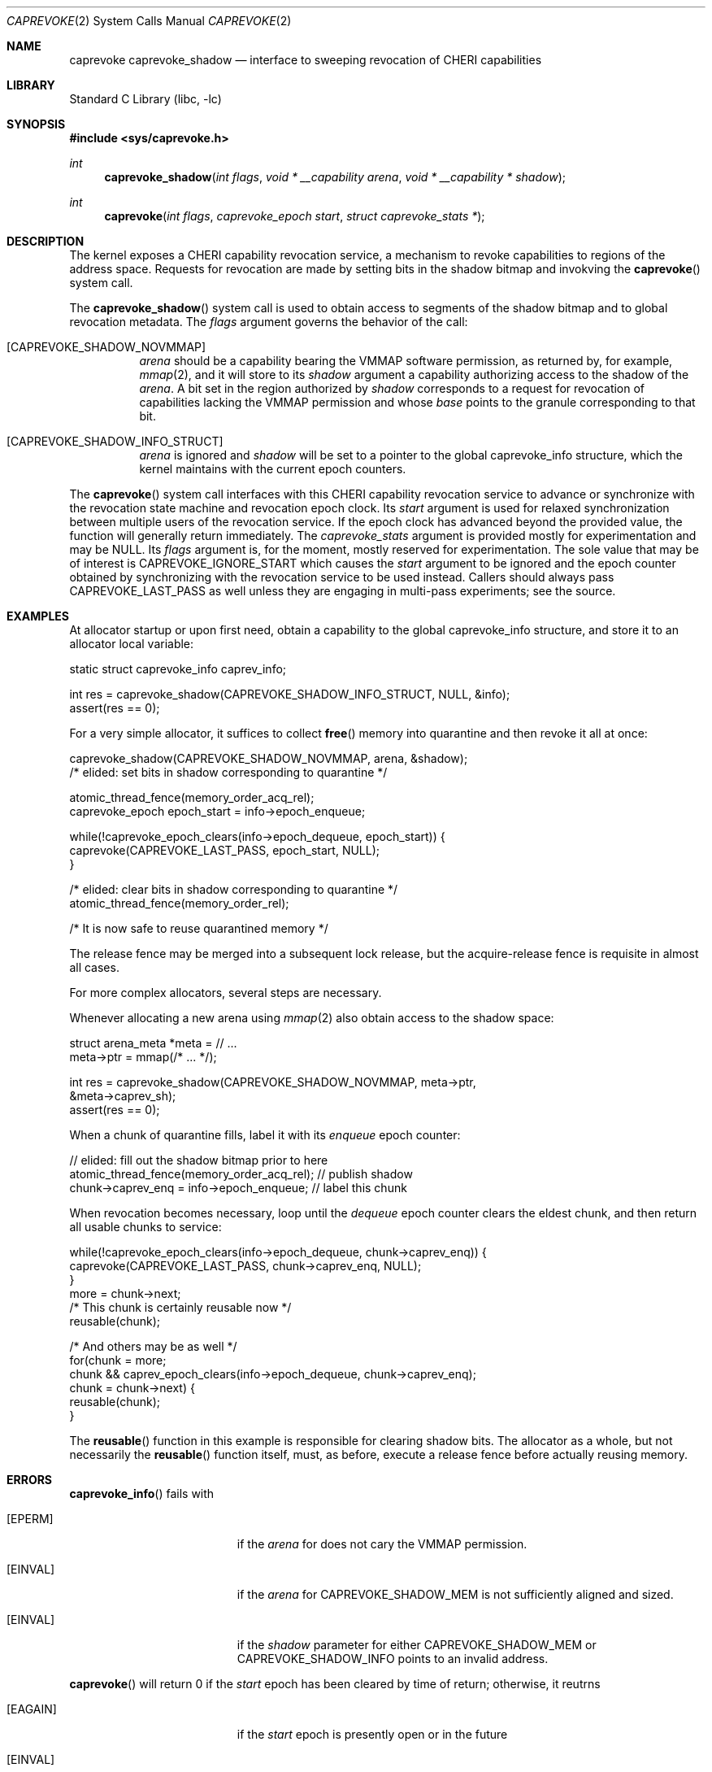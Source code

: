 .\" Copyright (c) 2020 Microsoft, Inc.
.\" All rights reserved.
.\"
.\" This documentation was written by
.\" Nathaniel Filardo <nfilardo@microsoft.com>
.\"
.\" Redistribution and use in source and binary forms, with or without
.\" modification, are permitted provided that the following conditions
.\" are met:
.\" 1. Redistributions of source code must retain the above copyright
.\"    notice, this list of conditions and the following disclaimer.
.\" 2. Redistributions in binary form must reproduce the above copyright
.\"    notice, this list of conditions and the following disclaimer in the
.\"    documentation and/or other materials provided with the distribution.
.\"
.\" THIS SOFTWARE IS PROVIDED BY THE AUTHORS AND CONTRIBUTORS ``AS IS'' AND
.\" ANY EXPRESS OR IMPLIED WARRANTIES, INCLUDING, BUT NOT LIMITED TO, THE
.\" IMPLIED WARRANTIES OF MERCHANTABILITY AND FITNESS FOR A PARTICULAR PURPOSE
.\" ARE DISCLAIMED.  IN NO EVENT SHALL THE AUTHORS OR CONTRIBUTORS BE LIABLE
.\" FOR ANY DIRECT, INDIRECT, INCIDENTAL, SPECIAL, EXEMPLARY, OR CONSEQUENTIAL
.\" DAMAGES (INCLUDING, BUT NOT LIMITED TO, PROCUREMENT OF SUBSTITUTE GOODS
.\" OR SERVICES; LOSS OF USE, DATA, OR PROFITS; OR BUSINESS INTERRUPTION)
.\" HOWEVER CAUSED AND ON ANY THEORY OF LIABILITY, WHETHER IN CONTRACT, STRICT
.\" LIABILITY, OR TORT (INCLUDING NEGLIGENCE OR OTHERWISE) ARISING IN ANY WAY
.\" OUT OF THE USE OF THIS SOFTWARE, EVEN IF ADVISED OF THE POSSIBILITY OF
.\" SUCH DAMAGE.
.\"
.\" $FreeBSD$
.\"
.Dd August 20, 2020
.Dt CAPREVOKE 2
.Os
.Sh NAME
.Nm caprevoke
.Nm caprevoke_shadow
.Nd interface to sweeping revocation of CHERI capabilities
.Sh LIBRARY
.Lb libc
.Sh SYNOPSIS
.In sys/caprevoke.h
.Ft int
.Fn caprevoke_shadow "int flags" "void * __capability arena" "void * __capability * shadow"
.Ft int
.Fn caprevoke "int flags" "caprevoke_epoch start" "struct caprevoke_stats *"
.Sh DESCRIPTION
The kernel exposes a CHERI capability revocation service,
a mechanism to revoke capabilities to regions of the address space.
Requests for revocation are made by setting bits
in the shadow bitmap and
invokving the
.Fn caprevoke
system call.
.Pp
The
.Fn caprevoke_shadow
system call is used to obtain access to segments of the shadow bitmap
and to global revocation metadata.
The
.Fa flags
argument governs the behavior of the call:
.Bl -tag
.It Bq CAPREVOKE_SHADOW_NOVMMAP
.Fa arena
should be a capability bearing the
.Dv VMMAP
software permission,
as returned by, for example,
.Xr mmap 2 ,
and it will store to its
.Fa shadow
argument a capability authorizing access to the shadow of the
.Fa arena .
A bit set in the region authorized by
.Fa shadow
corresponds to a request for revocation of capabilities lacking the
.Dv VMMAP
permission and whose
.Em base
points to the granule corresponding to that bit.
.It Bq CAPREVOKE_SHADOW_INFO_STRUCT
.Fa arena
is ignored and
.Fa shadow
will be set to a pointer to the global
.Dv caprevoke_info
structure,
which the kernel maintains with the current epoch counters.
.El
.Pp
The
.Fn caprevoke
system call
interfaces with this CHERI capability revocation service
to advance or synchronize with
the revocation state machine and revocation epoch clock.
Its
.Fa start
argument is used for relaxed synchronization
between multiple users of the revocation service.
If the epoch clock has advanced beyond the provided value,
the function will generally return immediately.
The
.Fa caprevoke_stats
argument is provided mostly for experimentation
and may be
.Dv NULL .
Its
.Fa flags
argument is,
for the moment,
mostly reserved for experimentation.
The sole value that may be of interest is
.Dv CAPREVOKE_IGNORE_START
which causes the
.Fa start
argument to be ignored
and the epoch counter
obtained by synchronizing with the revocation service
to be used instead.
Callers should always pass
.Dv CAPREVOKE_LAST_PASS
as well unless they are engaging in multi-pass experiments;
see the source.
.Sh EXAMPLES
.Pp
At allocator startup or upon first need, obtain a capability to the global
.Dv caprevoke_info
structure,
and store it to an allocator local variable:
.Bd -literal
    static struct caprevoke_info caprev_info;

    int res = caprevoke_shadow(CAPREVOKE_SHADOW_INFO_STRUCT, NULL, &info);
    assert(res == 0);
.Ed
.Pp
For a very simple allocator,
it suffices to collect
.Fn free
memory into quarantine and then revoke it all at once:
.Bd -literal
    caprevoke_shadow(CAPREVOKE_SHADOW_NOVMMAP, arena, &shadow);
    /* elided: set bits in shadow corresponding to quarantine */

    atomic_thread_fence(memory_order_acq_rel);
    caprevoke_epoch epoch_start = info->epoch_enqueue;

    while(!caprevoke_epoch_clears(info->epoch_dequeue, epoch_start)) {
      caprevoke(CAPREVOKE_LAST_PASS, epoch_start, NULL);
    }

    /* elided: clear bits in shadow corresponding to quarantine */
    atomic_thread_fence(memory_order_rel);

    /* It is now safe to reuse quarantined memory */
.Ed
.Pp
The release fence may be merged into a subsequent lock release, but the
acquire-release fence is requisite in almost all cases.
.Pp
For more complex allocators, several steps are necessary.
.Pp
Whenever allocating a new arena using
.Xr mmap 2
also obtain access to the shadow space:
.Bd -literal
    struct arena_meta *meta = // ...
    meta->ptr = mmap(/* ... */);
 
    int res = caprevoke_shadow(CAPREVOKE_SHADOW_NOVMMAP, meta->ptr,
                               &meta->caprev_sh);
    assert(res == 0);
.Ed
.Pp
When a chunk of quarantine fills,
label it with its
.Em enqueue
epoch counter:
.Bd -literal
    // elided: fill out the shadow bitmap prior to here
    atomic_thread_fence(memory_order_acq_rel); // publish shadow
    chunk->caprev_enq = info->epoch_enqueue; // label this chunk
.Ed
.Pp
When revocation becomes necessary,
loop until the
.Em dequeue
epoch counter clears the eldest chunk,
and then return all usable chunks to service:
.Bd -literal
    while(!caprevoke_epoch_clears(info->epoch_dequeue, chunk->caprev_enq)) {
      caprevoke(CAPREVOKE_LAST_PASS, chunk->caprev_enq, NULL);
    }
    more = chunk->next;
    /* This chunk is certainly reusable now */
    reusable(chunk);

    /* And others may be as well */
    for(chunk = more; 
        chunk && caprev_epoch_clears(info->epoch_dequeue, chunk->caprev_enq);
        chunk = chunk->next) {
      reusable(chunk);
    }
.Ed
.Pp
The
.Fn reusable
function in this example is responsible for clearing shadow bits.
The allocator as a whole,
but not necessarily the
.Fn reusable
function itself,
must, as before,
execute a release fence
before actually reusing memory.
.Sh ERRORS
.Fn caprevoke_info
fails with
.Bl -tag -width Er
.It Bq Er EPERM
if the
.Fa arena
for
.DV CAPREVOKE_SHADOW_MEM
does not cary the
.Dv VMMAP
permission.
.It Bq Er EINVAL
if the
.Fa arena
for
.Dv CAPREVOKE_SHADOW_MEM
is not sufficiently aligned and sized.
.It Bq Er EINVAL
if the
.Fa shadow
parameter for either
.Dv CAPREVOKE_SHADOW_MEM
or
.Dv CAPREVOKE_SHADOW_INFO
points to an invalid address.
.El
.Pp
.Fn caprevoke
will return 0 if the
.Fa start
epoch has been cleared by time of return;
otherwise, it reutrns
.Bl -tag -width Er
.It Bq Er EAGAIN
if the
.Fa start
epoch is presently open or in the future
.It Bq Er EINVAL
if invalid
.Fa flags
have been specified
.It Bq Er EINVAL
if
.Fa start
does not describe an epoch and
.Dv CAPREVOKE_START_NOW
was not given in
.Fa flags .
.El

